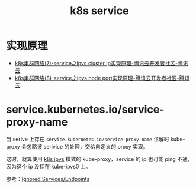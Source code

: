 :PROPERTIES:
:ID:       9FE373CF-E394-4E88-AA7B-210A9E6890DA
:END:
#+TITLE: k8s service

* 实现原理
  + [[https://cloud.tencent.com/developer/article/1607796][k8s集群网络(7)-service之ipvs cluster ip实现原理-腾讯云开发者社区-腾讯云]]
  + [[https://cloud.tencent.com/developer/article/1607777][k8s集群网络(8)-service之ipvs node port实现原理-腾讯云开发者社区-腾讯云]]

* service.kubernetes.io/service-proxy-name
  当 serive 上存在 =service.kubernetes.io/service-proxy-name= 注解时 kube-proxy 会忽略该 serivice 的处理，交给自定义的 proxy 实现。

  这时，就算使用 [[id:15490C43-CEA0-45D6-80DA-7D7DFB63C8F9][k8s ipvs]] 模式的 kube-proxy，service 的 ip 也可能 ping 不通，因为这个 ip 没挂在 kube-ipvs0 上。
  
  参考：[[https://github.com/kubernetes-sigs/kpng/blob/master/doc/service-proxy.md#ignored-servicesendpoints][Ignored Services/Endpoints]]

